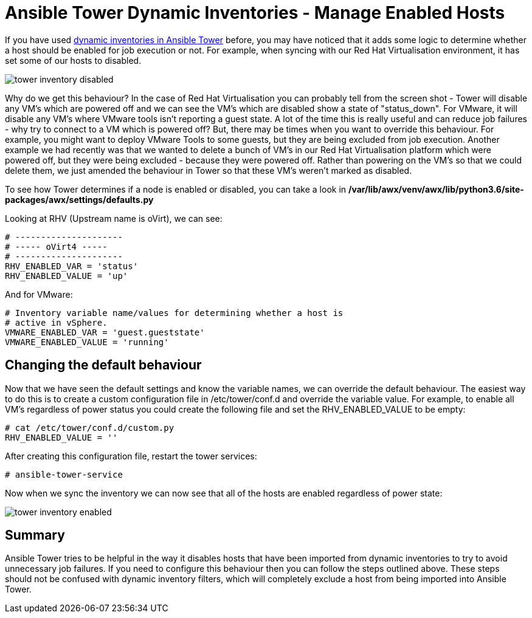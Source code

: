 = Ansible Tower Dynamic Inventories - Manage Enabled Hosts

If you have used https://docs.ansible.com/ansible-tower/latest/html/userguide/inventories.html#smart-inventories[dynamic inventories in Ansible Tower] before, you may have noticed that it adds some logic to determine whether a host should be enabled for job execution or not. For example, when syncing with our Red Hat Virtualisation environment, it has set some of our hosts to disabled.

image::https://cloudautomation.pharriso.co.uk/images/tower_inventory_disabled.png[]

Why do we get this behaviour? In the case of Red Hat Virtualisation you can probably tell from the screen shot - Tower will disable any VM's which are powered off and we can see the VM's which are disabled show a state of "status_down". For VMware, it will disable any VM's where VMware tools isn't reporting a guest state. A lot of the time this is really useful and can reduce job failures - why try to connect to a VM which is powered off? But, there may be times when you want to override this behaviour. For example, you might want to deploy VMware Tools to some guests, but they are being excluded from job execution. Another example we had recently was that we wanted to delete a bunch of VM's in our Red Hat Virtualisation platform which were powered off, but they were being excluded - because they were powered off. Rather than powering on the VM's so that we could delete them, we just amended the behaviour in Tower so that these VM's weren't marked as disabled.

To see how Tower determines if a node is enabled or disabled, you can take a look in */var/lib/awx/venv/awx/lib/python3.6/site-packages/awx/settings/defaults.py*

Looking at RHV (Upstream name is oVirt), we can see:

[source]
....
# ---------------------
# ----- oVirt4 -----
# ---------------------
RHV_ENABLED_VAR = 'status'
RHV_ENABLED_VALUE = 'up'
....

And for VMware:

[source]
....
# Inventory variable name/values for determining whether a host is
# active in vSphere.
VMWARE_ENABLED_VAR = 'guest.gueststate'
VMWARE_ENABLED_VALUE = 'running'
....

== Changing the default behaviour

Now that we have seen the default settings and know the variable names, we can override the default behaviour. The easiest way to do this is to create a custom configuration file in /etc/tower/conf.d and override the variable value. For example, to enable all VM's regardless of power status you could create the following file and set the RHV_ENABLED_VALUE to be empty:

[source]
....
# cat /etc/tower/conf.d/custom.py 
RHV_ENABLED_VALUE = ''
....

After creating this configuration file, restart the tower services:

[source]
....
# ansible-tower-service
....

Now when we sync the inventory we can now see that all of the hosts are enabled regardless of power state:

image::https://cloudautomation.pharriso.co.uk/images/tower_inventory_enabled.png[]

== Summary

Ansible Tower tries to be helpful in the way it disables hosts that have been imported from dynamic inventories to try to avoid unnecessary job failures. If you need to configure this behaviour then you can follow the steps outlined above. These steps should not be confused with dynamic inventory filters, which will completely exclude a host from being imported into Ansible Tower. 






